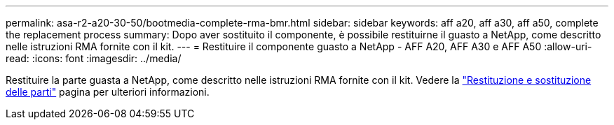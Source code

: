 ---
permalink: asa-r2-a20-30-50/bootmedia-complete-rma-bmr.html 
sidebar: sidebar 
keywords: aff a20, aff a30, aff a50, complete the replacement process 
summary: Dopo aver sostituito il componente, è possibile restituirne il guasto a NetApp, come descritto nelle istruzioni RMA fornite con il kit. 
---
= Restituire il componente guasto a NetApp - AFF A20, AFF A30 e AFF A50
:allow-uri-read: 
:icons: font
:imagesdir: ../media/


[role="lead"]
Restituire la parte guasta a NetApp, come descritto nelle istruzioni RMA fornite con il kit. Vedere la https://mysupport.netapp.com/site/info/rma["Restituzione e sostituzione delle parti"] pagina per ulteriori informazioni.
